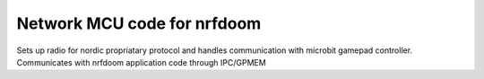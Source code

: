 
Network MCU code for nrfdoom
--------------------------------

Sets up radio for nordic propriatary protocol and handles communication with microbit gamepad controller. 
Communicates with nrfdoom application code through IPC/GPMEM
 
